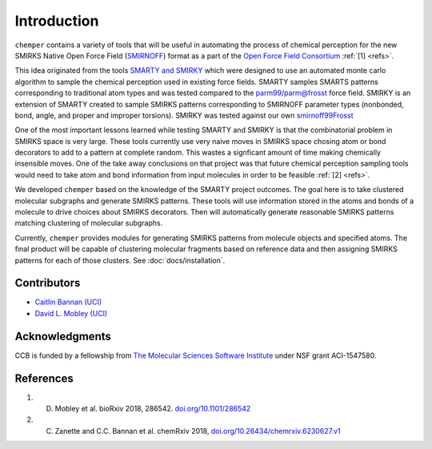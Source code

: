 Introduction
============

``chemper`` contains a variety of tools that will be useful in
automating the process of chemical perception for the new
SMIRKS Native Open Force Field (`SMIRNOFF <https://github.com/openforcefield/openforcefield.org>`_)
format as a part of the `Open Force Field Consortium <http://openforcefield.org>`_ :ref:`[1] <refs>`.

This idea originated from the tools `SMARTY and SMIRKY <https://github.com/openforcefield/smarty>`_
which were designed to use an automated monte carlo algorithm to
sample the chemical perception used in existing force fields.
SMARTY samples SMARTS patterns corresponding to traditional atom
types and was tested compared to the `parm99/parm@frosst <http://www.ccl.net/cca/data/parm_at_Frosst/>`_
force field. SMIRKY is an extension of SMARTY created to sample SMIRKS
patterns corresponding to SMIRNOFF parameter types
(nonbonded, bond, angle, and proper and improper torsions).
SMIRKY was tested against our own `smirnoff99Frosst <https://github.com/openforcefield/smirnoff99Frosst>`_

One of the most important lessons learned while testing SMARTY
and SMIRKY is that the combinatorial problem in SMIRKS space is
very large. These tools currently use very naive moves in SMIRKS
space chosing atom or bond decorators to add to a pattern at
complete random. This wastes a signficant amount of time making
chemically insensible moves. One of the take away conclusions
on that project was that future chemical perception sampling
tools would need to take atom and bond information from input
molecules in order to be feasible :ref:`[2] <refs>`.

We developed ``chemper`` based on the knowledge of the SMARTY
project outcomes. The goal here is to take clustered molecular
subgraphs and generate SMIRKS patterns. These tools will use
information stored in the atoms and bonds of a molecule to drive
choices about SMIRKS decorators. Then will automatically
generate reasonable SMIRKS patterns matching clustering of
molecular subgraphs.

Currently, ``chemper`` provides modules for generating SMIRKS patterns from molecule objects and specified atoms.
The final product will be capable of clustering molecular fragments based on reference data and
then assigning SMIRKS patterns for each of those clusters.
See :doc:`docs/installation`.

Contributors
------------

* `Caitlin Bannan (UCI) <https://github.com/bannanc>`_
* `David L. Mobley (UCI) <https://github.com/davidlmobley>`_

Acknowledgments
---------------

CCB is funded by a fellowship from
`The Molecular Sciences Software Institute <http://molssi.org/>`_
under NSF grant ACI-1547580.

.. _refs:

References
----------

1. D. Mobley et al. bioRxiv 2018, 286542. `doi.org/10.1101/286542 <http://doi.org/10.1101/286542>`_
2. C. Zanette and C.C. Bannan et al. chemRxiv 2018, `doi.org/10.26434/chemrxiv.6230627.v1 <https://doi.org/10.26434/chemrxiv.6230627.v1>`_
